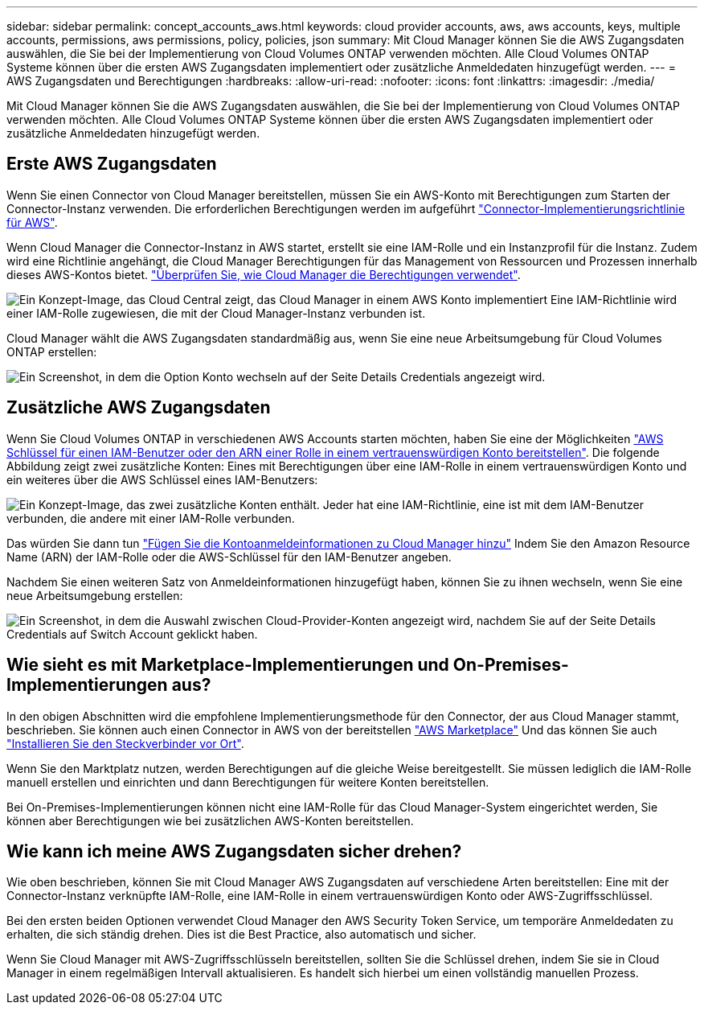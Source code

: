 ---
sidebar: sidebar 
permalink: concept_accounts_aws.html 
keywords: cloud provider accounts, aws, aws accounts, keys, multiple accounts, permissions, aws permissions, policy, policies, json 
summary: Mit Cloud Manager können Sie die AWS Zugangsdaten auswählen, die Sie bei der Implementierung von Cloud Volumes ONTAP verwenden möchten. Alle Cloud Volumes ONTAP Systeme können über die ersten AWS Zugangsdaten implementiert oder zusätzliche Anmeldedaten hinzugefügt werden. 
---
= AWS Zugangsdaten und Berechtigungen
:hardbreaks:
:allow-uri-read: 
:nofooter: 
:icons: font
:linkattrs: 
:imagesdir: ./media/


[role="lead"]
Mit Cloud Manager können Sie die AWS Zugangsdaten auswählen, die Sie bei der Implementierung von Cloud Volumes ONTAP verwenden möchten. Alle Cloud Volumes ONTAP Systeme können über die ersten AWS Zugangsdaten implementiert oder zusätzliche Anmeldedaten hinzugefügt werden.



== Erste AWS Zugangsdaten

Wenn Sie einen Connector von Cloud Manager bereitstellen, müssen Sie ein AWS-Konto mit Berechtigungen zum Starten der Connector-Instanz verwenden. Die erforderlichen Berechtigungen werden im aufgeführt https://mysupport.netapp.com/site/info/cloud-manager-policies["Connector-Implementierungsrichtlinie für AWS"^].

Wenn Cloud Manager die Connector-Instanz in AWS startet, erstellt sie eine IAM-Rolle und ein Instanzprofil für die Instanz. Zudem wird eine Richtlinie angehängt, die Cloud Manager Berechtigungen für das Management von Ressourcen und Prozessen innerhalb dieses AWS-Kontos bietet. link:reference_permissions.html#what-cloud-manager-does-with-aws-permissions["Überprüfen Sie, wie Cloud Manager die Berechtigungen verwendet"].

image:diagram_permissions_initial_aws.png["Ein Konzept-Image, das Cloud Central zeigt, das Cloud Manager in einem AWS Konto implementiert Eine IAM-Richtlinie wird einer IAM-Rolle zugewiesen, die mit der Cloud Manager-Instanz verbunden ist."]

Cloud Manager wählt die AWS Zugangsdaten standardmäßig aus, wenn Sie eine neue Arbeitsumgebung für Cloud Volumes ONTAP erstellen:

image:screenshot_accounts_select_aws.gif["Ein Screenshot, in dem die Option Konto wechseln auf der Seite Details  Credentials angezeigt wird."]



== Zusätzliche AWS Zugangsdaten

Wenn Sie Cloud Volumes ONTAP in verschiedenen AWS Accounts starten möchten, haben Sie eine der Möglichkeiten link:task_adding_aws_accounts.html["AWS Schlüssel für einen IAM-Benutzer oder den ARN einer Rolle in einem vertrauenswürdigen Konto bereitstellen"]. Die folgende Abbildung zeigt zwei zusätzliche Konten: Eines mit Berechtigungen über eine IAM-Rolle in einem vertrauenswürdigen Konto und ein weiteres über die AWS Schlüssel eines IAM-Benutzers:

image:diagram_permissions_multiple_aws.png["Ein Konzept-Image, das zwei zusätzliche Konten enthält. Jeder hat eine IAM-Richtlinie, eine ist mit dem IAM-Benutzer verbunden, die andere mit einer IAM-Rolle verbunden."]

Das würden Sie dann tun link:task_adding_aws_accounts.html#adding-aws-accounts-to-cloud-manager["Fügen Sie die Kontoanmeldeinformationen zu Cloud Manager hinzu"] Indem Sie den Amazon Resource Name (ARN) der IAM-Rolle oder die AWS-Schlüssel für den IAM-Benutzer angeben.

Nachdem Sie einen weiteren Satz von Anmeldeinformationen hinzugefügt haben, können Sie zu ihnen wechseln, wenn Sie eine neue Arbeitsumgebung erstellen:

image:screenshot_accounts_switch_aws.gif["Ein Screenshot, in dem die Auswahl zwischen Cloud-Provider-Konten angezeigt wird, nachdem Sie auf der Seite Details  Credentials auf Switch Account geklickt haben."]



== Wie sieht es mit Marketplace-Implementierungen und On-Premises-Implementierungen aus?

In den obigen Abschnitten wird die empfohlene Implementierungsmethode für den Connector, der aus Cloud Manager stammt, beschrieben. Sie können auch einen Connector in AWS von der bereitstellen link:task_launching_aws_mktp.html["AWS Marketplace"] Und das können Sie auch link:task_installing_linux.html["Installieren Sie den Steckverbinder vor Ort"].

Wenn Sie den Marktplatz nutzen, werden Berechtigungen auf die gleiche Weise bereitgestellt. Sie müssen lediglich die IAM-Rolle manuell erstellen und einrichten und dann Berechtigungen für weitere Konten bereitstellen.

Bei On-Premises-Implementierungen können nicht eine IAM-Rolle für das Cloud Manager-System eingerichtet werden, Sie können aber Berechtigungen wie bei zusätzlichen AWS-Konten bereitstellen.



== Wie kann ich meine AWS Zugangsdaten sicher drehen?

Wie oben beschrieben, können Sie mit Cloud Manager AWS Zugangsdaten auf verschiedene Arten bereitstellen: Eine mit der Connector-Instanz verknüpfte IAM-Rolle, eine IAM-Rolle in einem vertrauenswürdigen Konto oder AWS-Zugriffsschlüssel.

Bei den ersten beiden Optionen verwendet Cloud Manager den AWS Security Token Service, um temporäre Anmeldedaten zu erhalten, die sich ständig drehen. Dies ist die Best Practice, also automatisch und sicher.

Wenn Sie Cloud Manager mit AWS-Zugriffsschlüsseln bereitstellen, sollten Sie die Schlüssel drehen, indem Sie sie in Cloud Manager in einem regelmäßigen Intervall aktualisieren. Es handelt sich hierbei um einen vollständig manuellen Prozess.
